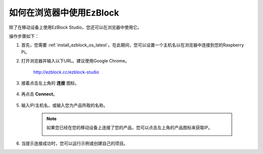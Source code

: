 .. _use_on_web_latest:

如何在浏览器中使用EzBlock
===========================================

除了在移动设备上使用EzBlock Studio，您还可以在浏览器中使用它。

操作步骤如下：

1. 首先，您需要 :ref:`install_ezblock_os_latest`。在此期间，您可以设置一个主机名以在浏览器中连接到您的Raspberry Pi。

#. 打开浏览器并输入以下URL。建议使用Google Chrome。

    http://ezblock.cc/ezblock-studio

#. 接着点击左上角的 **连接** 图标。

    .. image:: img/click_connect.png

#. 再点击 **Connect**。

    .. image:: img/web3.png

#. 输入IP/主机名，或输入您为产品所取的名称。

    .. image:: img/web4.png

    .. note::

        如果您已经在您的移动设备上连接了您的产品，您可以点击左上角的产品图标来获取IP。

        .. image:: img/IMG_0458.PNG

#. 当提示连接成功时，您可以运行示例或创建自己的项目。

